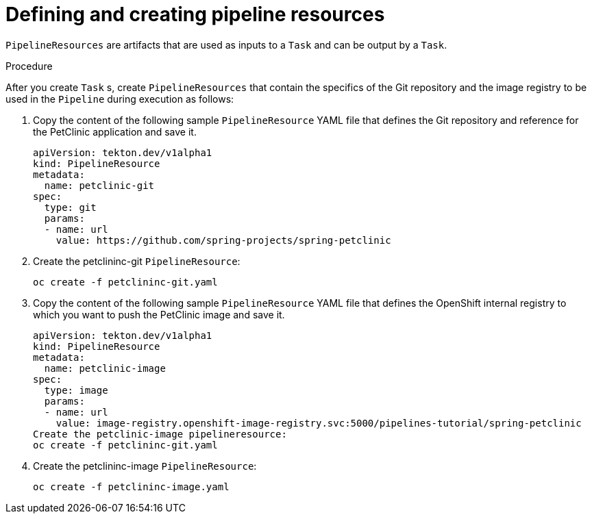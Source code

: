 // Ths module is included in the following assembly:
//
// assembly_using-openshift-pipelines.adoc

[id="defining-and-creating-pipelineresources_{context}"]
= Defining and creating pipeline resources

`PipelineResources` are artifacts that are used as inputs to a `Task` and can be output by a `Task`.

[discrete]
.Procedure
After you create `Task` s, create `PipelineResources` that contain the specifics of the Git repository and the image registry to be used in the `Pipeline` during execution as follows:

. Copy the content of the following sample `PipelineResource` YAML file that defines the Git repository and reference for the PetClinic application and save it.
+
----
apiVersion: tekton.dev/v1alpha1
kind: PipelineResource
metadata:
  name: petclinic-git
spec:
  type: git
  params:
  - name: url
    value: https://github.com/spring-projects/spring-petclinic
----

. Create the petclininc-git `PipelineResource`:
+
----
oc create -f petclininc-git.yaml
----

. Copy the content of the following sample `PipelineResource` YAML file that defines the OpenShift internal registry to which you want to push the PetClinic image and save it.
+
----
apiVersion: tekton.dev/v1alpha1
kind: PipelineResource
metadata:
  name: petclinic-image
spec:
  type: image
  params:
  - name: url
    value: image-registry.openshift-image-registry.svc:5000/pipelines-tutorial/spring-petclinic
Create the petclinic-image pipelineresource:
oc create -f petclininc-git.yaml
----

. Create the petclininc-image `PipelineResource`:
+
----
oc create -f petclininc-image.yaml
----

////
[discrete]
== Additional resources

* A bulleted list of links to other material closely related to the contents of the procedure module.
* For more details on writing procedure modules, see the link:https://github.com/redhat-documentation/modular-docs#modular-documentation-reference-guide[Modular Documentation Reference Guide].
* Use a consistent system for file names, IDs, and titles. For tips, see _Anchor Names and File Names_ in link:https://github.com/redhat-documentation/modular-docs#modular-documentation-reference-guide[Modular Documentation Reference Guide].
////
